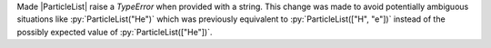 Made |ParticleList| raise a `TypeError` when provided with a string.
This change was made to avoid potentially ambiguous situations like
:py:`ParticleList("He")` which was previously equivalent to
:py:`ParticleList(["H", "e"])` instead of the possibly expected value of
:py:`ParticleList(["He"])`.
